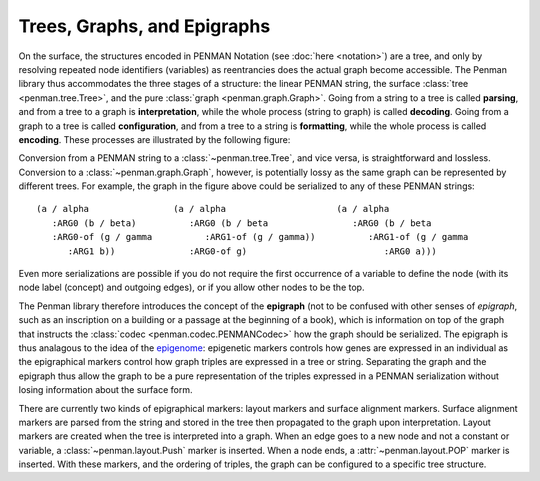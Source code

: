 
Trees, Graphs, and Epigraphs
============================

On the surface, the structures encoded in PENMAN Notation (see
:doc:`here <notation>`) are a tree, and only by resolving repeated
node identifiers (variables) as reentrancies does the actual graph
become accessible. The Penman library thus accommodates the three
stages of a structure: the linear PENMAN string, the surface
:class:`tree <penman.tree.Tree>`, and the pure :class:`graph
<penman.graph.Graph>`. Going from a string to a tree is called
**parsing**, and from a tree to a graph is **interpretation**, while
the whole process (string to graph) is called **decoding**. Going from
a graph to a tree is called **configuration**, and from a tree to a
string is **formatting**, while the whole process is called
**encoding**. These processes are illustrated by the following figure:

.. tikz::
   :libs: arrows,positioning

   [every node/.style={font=\ttfamily\scriptsize,text height=1.5ex,text depth=1ex},
    var/.style={draw,circle,inner sep=0},
    proc/.style={-latex,every node/.style={font=\ttfamily\tiny}}]
   \node[draw=none] (X) {};
   \node[below=0ex of X] (P) {PENMAN};
   \node[right=7em of P] (T) {Tree};
   \node[right=7em of T] (G) {Graph};
   (P) -- (T) -- (G);

   \node [below=5ex of P,xshift=1em,draw=none,text badly ragged,
          label={[align=left]below:(a / alpha\\~~~:ARG0 (b / beta)\\~~~:ARG0-of (g / gamma\\~~~~~~:ARG1 b))}]
	 (Pa) {};

   \node[var,below=4ex of T] (Ta) {a};
   \node[var,below=4ex of Ta,xshift=-1.5em] (Tb) {b};
   \node[var,below=4ex of Ta,xshift=1.5em] (Tg) {g};
   \node[var,below=4ex of Tg] (Tb2) {b};
   \draw[-latex] (Ta) -- (Tb) node [midway,left] {:ARG0};
   \draw[-latex] (Ta) -- (Tg) node [midway,right] {:ARG0-of};
   \draw[-latex] (Tg) -- (Tb2) node [midway,right] {:ARG1};

   \node[var,below=4ex of G] (Ga) {a};
   \node[var,below=3ex of Ga,xshift=-3em] (Gb) {b};
   \node[var,below=6ex of Ga] (Gg) {g};
   \draw[-latex] (Ga) -- (Gb) node [near start,left] {:ARG0};
   \draw[-latex] (Gg) -- (Ga) node [midway,right] {:ARG0};
   \draw[-latex] (Gg) -- (Gb) node [near start,below left] {:ARG1};

   \draw[proc,color=teal,transform canvas={yshift=0.5ex}] (P) -- (T) node[midway,above=-.5ex] {parse};
   \draw[proc,color=teal,transform canvas={yshift=0.5ex}] (T) -- (G) node[midway,above=-.5ex] {interpret};
   \draw[proc,color=violet,transform canvas={yshift=-0.5ex}] (G) -- (T) node[midway,below=-.5ex] {configure};
   \draw[proc,color=violet,transform canvas={yshift=-0.5ex}] (T) -- (P) node[midway,below=-.5ex] {format};
   \draw[proc,color=teal,transform canvas={yshift=2.5ex}] (P) -- (G) node[midway,above=-.5ex] {decode};
   \draw[proc,color=violet,transform canvas={yshift=-2.5ex}] (G) -- (P) node[midway,below=-.5ex] {encode};

Conversion from a PENMAN string to a :class:`~penman.tree.Tree`, and
vice versa, is straightforward and lossless. Conversion to a
:class:`~penman.graph.Graph`, however, is potentially lossy as the
same graph can be represented by different trees. For example, the
graph in the figure above could be serialized to any of these PENMAN
strings::

  (a / alpha                (a / alpha                     (a / alpha
     :ARG0 (b / beta)          :ARG0 (b / beta                :ARG0 (b / beta
     :ARG0-of (g / gamma          :ARG1-of (g / gamma))          :ARG1-of (g / gamma
        :ARG1 b))              :ARG0-of g)                          :ARG0 a)))

Even more serializations are possible if you do not require the first
occurrence of a variable to define the node (with its node label
(concept) and outgoing edges), or if you allow other nodes to be the
top.

The Penman library therefore introduces the concept of the
**epigraph** (not to be confused with other senses of *epigraph*, such
as an inscription on a building or a passage at the beginning of a
book), which is information on top of the graph that instructs the
:class:`codec <penman.codec.PENMANCodec>` how the graph should be
serialized. The epigraph is thus analagous to the idea of the
`epigenome <https://en.wikipedia.org/wiki/Epigenome>`_: epigenetic
markers controls how genes are expressed in an individual as the
epigraphical markers control how graph triples are expressed in a tree
or string. Separating the graph and the epigraph thus allow the graph
to be a pure representation of the triples expressed in a PENMAN
serialization without losing information about the surface form.

There are currently two kinds of epigraphical markers: layout markers
and surface alignment markers. Surface alignment markers are parsed
from the string and stored in the tree then propagated to the graph
upon interpretation. Layout markers are created when the tree is
interpreted into a graph. When an edge goes to a new node and not a
constant or variable, a :class:`~penman.layout.Push` marker is
inserted. When a node ends, a :attr:`~penman.layout.POP` marker is
inserted. With these markers, and the ordering of triples, the graph
can be configured to a specific tree structure.

